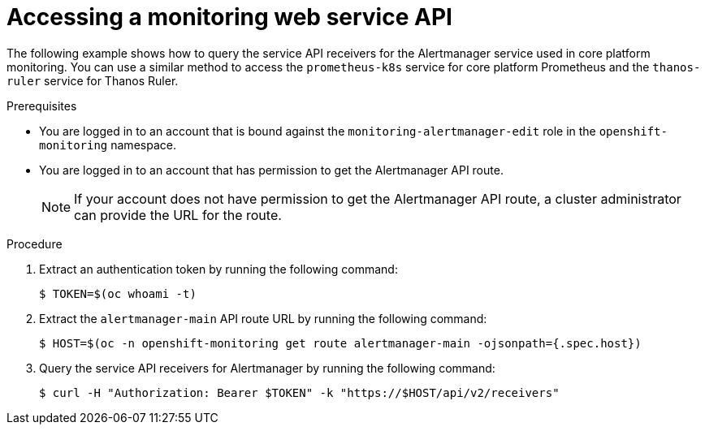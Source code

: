 // Module included in the following assemblies:
//
// * monitoring/accessing-third-party-monitoring-uis-and-apis.adoc

:_mod-docs-content-type: PROCEDURE
[id="accessing-a-monitoring-web-service-api_{context}"]
= Accessing a monitoring web service API

The following example shows how to query the service API receivers for the Alertmanager service used in core platform monitoring.
You can use a similar method to access the `prometheus-k8s` service for core platform Prometheus and the `thanos-ruler` service for Thanos Ruler.

.Prerequisites

* You are logged in to an account that is bound against the `monitoring-alertmanager-edit` role in the `openshift-monitoring` namespace.
* You are logged in to an account that has permission to get the Alertmanager API route.
+
[NOTE]
====
If your account does not have permission to get the Alertmanager API route, a cluster administrator can provide the URL for the route.
====

.Procedure

. Extract an authentication token by running the following command:
+
[source,terminal]
----
$ TOKEN=$(oc whoami -t)
----

. Extract the `alertmanager-main` API route URL by running the following command:
+
[source,terminal]
----
$ HOST=$(oc -n openshift-monitoring get route alertmanager-main -ojsonpath={.spec.host})
----

. Query the service API receivers for Alertmanager by running the following command:
+
[source,terminal]
----
$ curl -H "Authorization: Bearer $TOKEN" -k "https://$HOST/api/v2/receivers"
----
